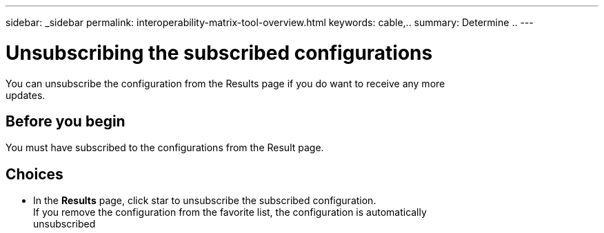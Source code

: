 ---
sidebar: _sidebar
permalink: interoperability-matrix-tool-overview.html
keywords: cable,..
summary:  Determine ..
---



= Unsubscribing the subscribed configurations
:hardbreaks:
:nofooter:
:icons: font
:linkattrs:
:imagesdir: ./media/



[.lead]
You can unsubscribe the configuration from the Results page if you do want to receive any more
updates.

== Before you begin

You must have subscribed to the configurations from the Result page.

== Choices
* In the *Results* page, click star to unsubscribe the subscribed configuration.
If you remove the configuration from the favorite list, the configuration is automatically
unsubscribed
